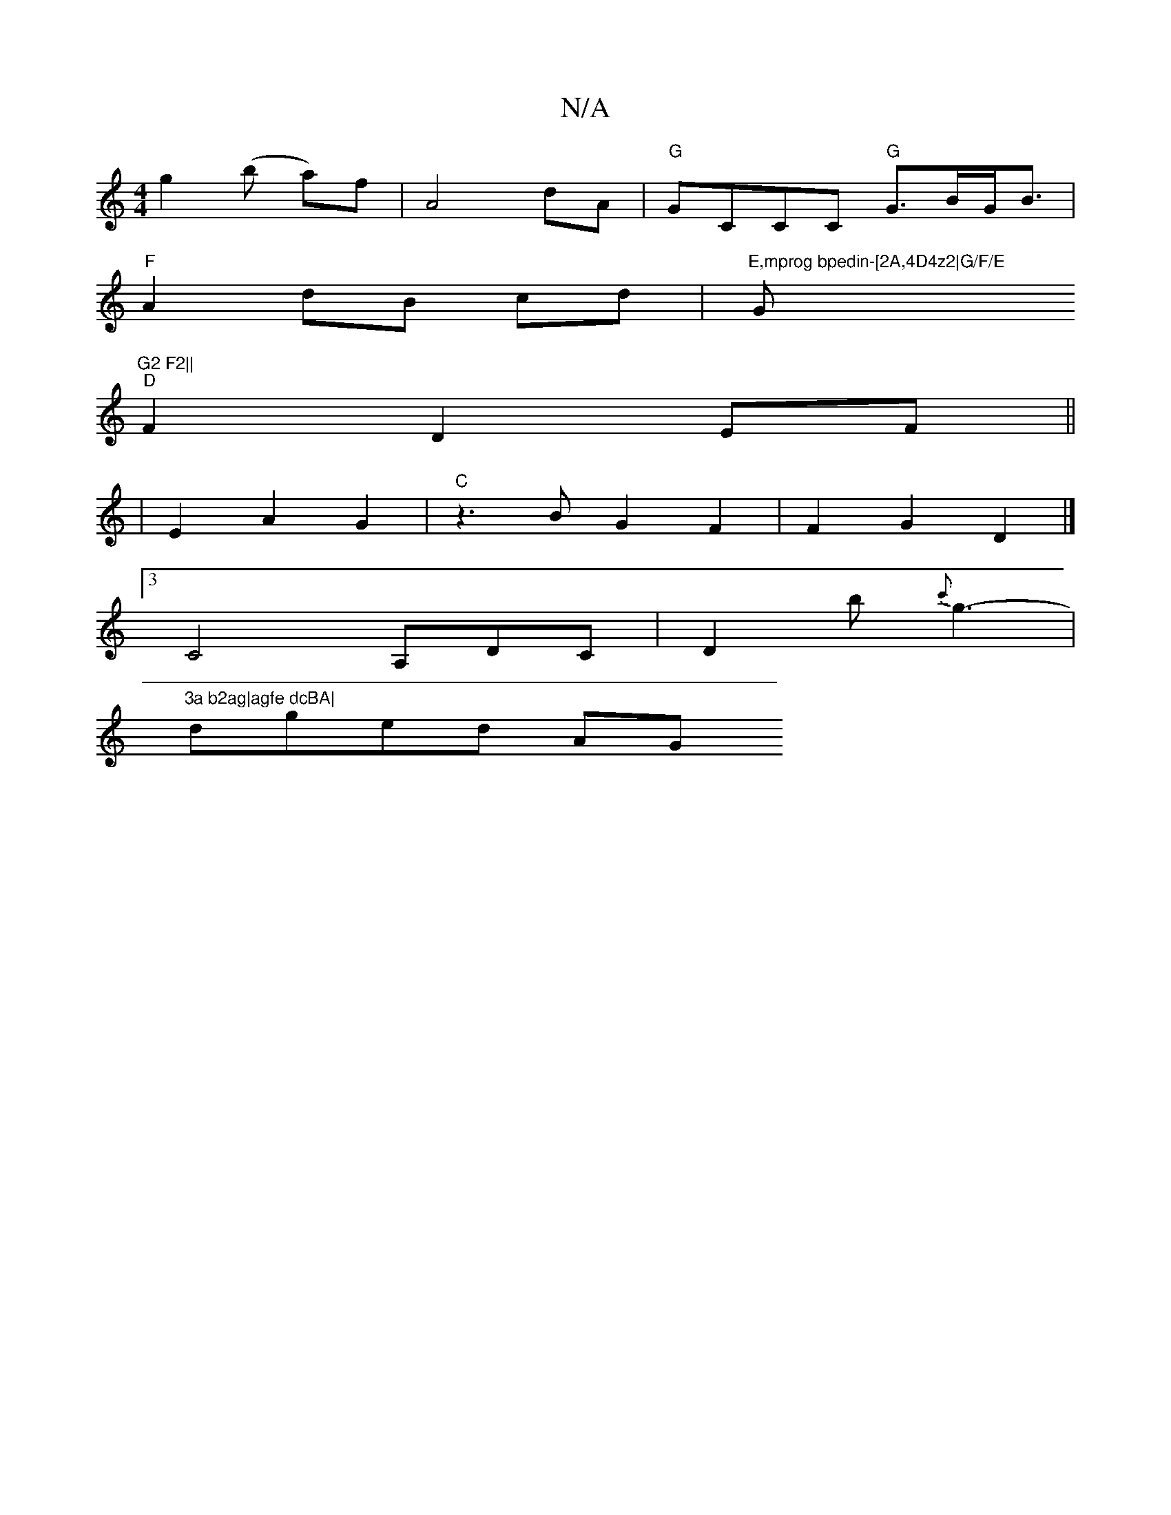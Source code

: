 X:1
T:N/A
M:4/4
R:N/A
K:Cmajor
g2 (b a)f | A4 dA | "G"GCCC "G"G>BG<B|
"F"A2 dB cd | "E,mprog bpedin-[2A,4D4z2|G/F/E "G"G2 F2||
"D"F2 D2 EF||
|E2 A2 G2 | "C"z3BG2F2 | F2 G2 D2 |]
[3 C4 A,DC|D2b {c'}g3- |
"3a b2ag|agfe dcBA|
dged AG~